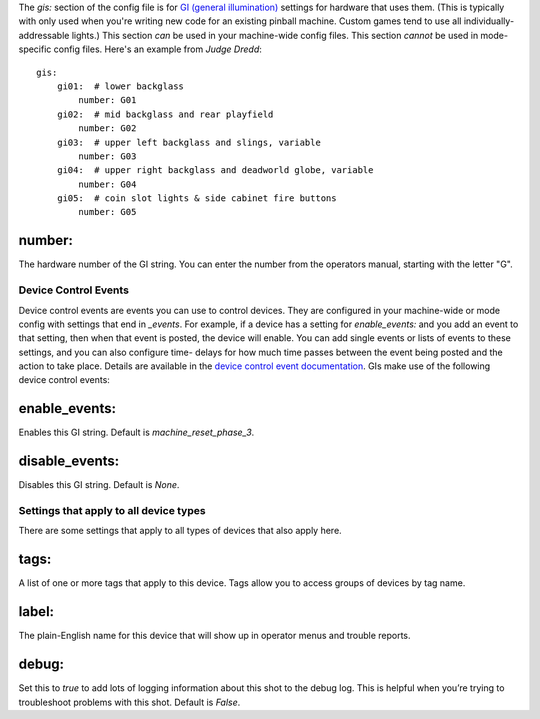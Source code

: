 
The *gis:* section of the config file is for `GI (general
illumination)`_ settings for hardware that uses them. (This is
typically with only used when you're writing new code for an existing
pinball machine. Custom games tend to use all individually-addressable
lights.) This section *can* be used in your machine-wide config files.
This section *cannot* be used in mode-specific config files. Here's an
example from *Judge Dredd*:


::

    
    gis:
        gi01:  # lower backglass
            number: G01
        gi02:  # mid backglass and rear playfield
            number: G02
        gi03:  # upper left backglass and slings, variable
            number: G03
        gi04:  # upper right backglass and deadworld globe, variable
            number: G04
        gi05:  # coin slot lights & side cabinet fire buttons
            number: G05
    




number:
~~~~~~~

The hardware number of the GI string. You can enter the number from
the operators manual, starting with the letter "G".



Device Control Events
---------------------

Device control events are events you can use to control devices. They
are configured in your machine-wide or mode config with settings that
end in *_events*. For example, if a device has a setting for
*enable_events:* and you add an event to that setting, then when that
event is posted, the device will enable. You can add single events or
lists of events to these settings, and you can also configure time-
delays for how much time passes between the event being posted and the
action to take place. Details are available in the `device control
event documentation`_. GIs make use of the following device control
events:



enable_events:
~~~~~~~~~~~~~~

Enables this GI string. Default is *machine_reset_phase_3*.



disable_events:
~~~~~~~~~~~~~~~

Disables this GI string. Default is *None*.



Settings that apply to all device types
---------------------------------------

There are some settings that apply to all types of devices that also
apply here.



tags:
~~~~~

A list of one or more tags that apply to this device. Tags allow you
to access groups of devices by tag name.



label:
~~~~~~

The plain-English name for this device that will show up in operator
menus and trouble reports.



debug:
~~~~~~

Set this to *true* to add lots of logging information about this shot
to the debug log. This is helpful when you’re trying to troubleshoot
problems with this shot. Default is *False*.

.. _GI (general illumination): https://missionpinball.com/docs/mpf-core-architecture/devices/low-level-devices/gi-string/
.. _device control event documentation: https://missionpinball.com/docs/configuration-file-reference/important-config-file-concepts/configuring-device-control-events/


